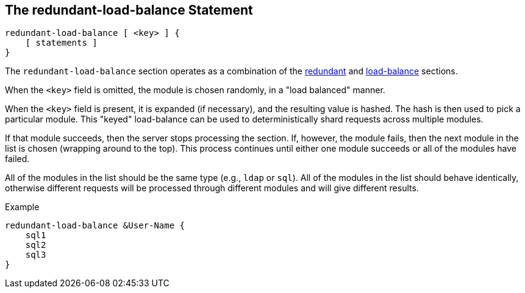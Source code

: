 
== The redundant-load-balance Statement

[source,unlang]
----
redundant-load-balance [ <key> ] {
    [ statements ]
}
----

The `redundant-load-balance` section operates as a combination of the
link:redundant.adoc[redundant] and link:load-balance[load-balance]
sections.

When the `<key>` field is omitted, the module is chosen randomly, in a
"load balanced" manner.

When the `<key>` field is present, it is expanded (if necessary), and
the resulting value is hashed.  The hash is then used to pick a
particular module.  This "keyed" load-balance can be used to
deterministically shard requests across multiple modules.

If that module succeeds, then the server stops processing the
section. If, however, the module fails, then the next module in the
list is chosen (wrapping around to the top).  This process continues
until either one module succeeds or all of the modules have failed.

All of the modules in the list should be the same type (e.g., `ldap`
or `sql`). All of the modules in the list should behave identically,
otherwise different requests will be processed through different modules
and will give different results.

.Example
[source,unlang]
----
redundant-load-balance &User-Name {
    sql1
    sql2
    sql3
}
----

// Copyright (C) 2019 Network RADIUS SAS.  Licenced under CC-by-NC 4.0.
// Development of this documentation was sponsored by Network RADIUS SAS.

